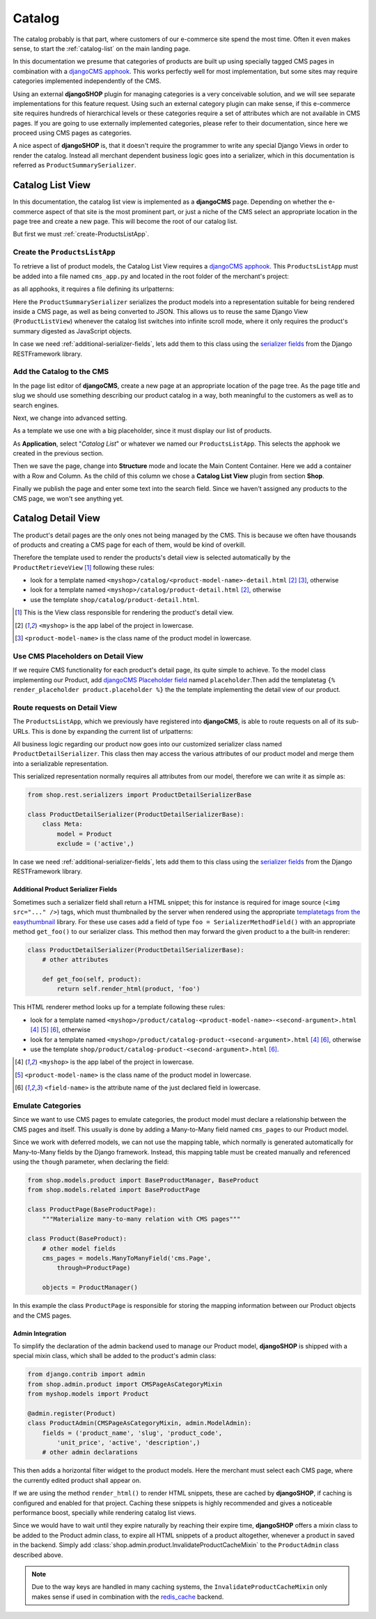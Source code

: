 .. _catalog:

=======
Catalog
=======

The catalog probably is that part, where customers of our e-commerce site spend the most time.
Often it even makes sense, to start the :ref:`catalog-list` on the main landing page.

In this documentation we presume that categories of products are built up using specially tagged
CMS pages in combination with a `djangoCMS apphook`_. This works perfectly well for most
implementation, but some sites may require categories implemented independently of the CMS.

Using an external **djangoSHOP** plugin for managing categories is a very conceivable solution,
and we will see separate implementations for this feature request. Using such an external category
plugin can make sense, if this e-commerce site requires hundreds of hierarchical levels
or these categories require a set of attributes which are not available in CMS pages. If you are
going to use externally implemented categories, please refer to their documentation, since here we
proceed using CMS pages as categories.

A nice aspect of **djangoSHOP** is, that it doesn't require the programmer to write any special
Django Views in order to render the catalog. Instead all merchant dependent business logic goes
into a serializer, which in this documentation is referred as ``ProductSummarySerializer``.


.. _catalog-list:

Catalog List View
=================

In this documentation, the catalog list view is implemented as a **djangoCMS** page. Depending on
whether the e-commerce aspect of that site is the most prominent part, or just a niche of the CMS
select an appropriate location in the page tree and create a new page. This will become the root
of our catalog list.

But first we must :ref:`create-ProductsListApp`.


.. _create-ProductsListApp:

Create the ``ProductsListApp``
------------------------------

To retrieve a list of product models, the Catalog List View requires a `djangoCMS apphook`_. This
``ProductsListApp`` must be added into a file named ``cms_app.py`` and located in the root folder
of the merchant's project:

.. code-block:: python
	:caption: myshop/cms_app.py

	from cms.app_base import CMSApp
	from cms.apphook_pool import apphook_pool
	
	class ProductsListApp(CMSApp):
	    name = _("Catalog List")
	    urls = ['myshop.urls.products']
	
	apphook_pool.register(ProductsListApp)

as all apphooks, it requires a file defining its urlpatterns:

.. code-block:: python
	:caption: myshop/urls/products.py

	from django.conf.urls import patterns, url
	from rest_framework.settings import api_settings
	from shop.rest.filters import CMSPagesFilterBackend
	from shop.views.catalog import ProductListView
	from myshop.serializers import ProductSummarySerializer
	
	filter_backends = list(api_settings.DEFAULT_FILTER_BACKENDS)
	filter_backends.append(CMSPagesFilterBackend())
	
	urlpatterns = patterns('',
	    url(r'^$', ProductListView.as_view(
	        serializer_class=ProductSummarySerializer,
	        filter_backends=filter_backends,
	    )),
	    # other patterns
	)

Here the ``ProductSummarySerializer`` serializes the product models into a representation suitable
for being rendered inside a CMS page, as well as being converted to JSON. This allows us to reuse
the same Django View (``ProductListView``) whenever the catalog list switches into infinite scroll
mode, where it only requires the product's summary digested as JavaScript objects.

In case we need :ref:`additional-serializer-fields`, lets add them to this class using the
`serializer fields`_ from the Django RESTFramework library.


Add the Catalog to the CMS
--------------------------

In the page list editor of **djangoCMS**, create a new page at an appropriate location of the
page tree. As the page title and slug we should use something describing our product catalog in a
way, both meaningful to the customers as well as to search engines.

Next, we change into advanced setting.

As a template we use one with a big placeholder, since it must display our list of products.

As **Application**, select "*Catalog List*" or whatever we named our ``ProductsListApp``. This
selects the apphook we created in the previous section.

Then we save the page, change into **Structure** mode and locate the Main Content Container. Here
we add a container with a Row and Column. As the child of this column we chose a
**Catalog List View** plugin from section **Shop**.

Finally we publish the page and enter some text into the search field. Since we haven't assigned
any products to the CMS page, we won't see anything yet.


.. _catalog-detail:

Catalog Detail View
===================

The product's detail pages are the only ones not being managed by the CMS. This is because we often
have thousands of products and creating a CMS page for each of them, would be kind of overkill.

Therefore the template used to render the products's detail view is selected automatically by the
``ProductRetrieveView`` [1]_ following these rules:

* look for a template named ``<myshop>/catalog/<product-model-name>-detail.html`` [2]_ [3]_,
  otherwise
* look for a template named ``<myshop>/catalog/product-detail.html`` [2]_, otherwise
* use the template ``shop/catalog/product-detail.html``.

.. [1] This is the View class responsible for rendering the product's detail view.
.. [2] ``<myshop>`` is the app label of the project in lowercase.
.. [3] ``<product-model-name>`` is the class name of the product model in lowercase.


Use CMS Placeholders on Detail View
-----------------------------------

If we require CMS functionality for each product's detail page, its quite simple to achieve. To the
model class implementing our Product, add `djangoCMS Placeholder field`_ named ``placeholder``.Then
add the templatetag ``{% render_placeholder product.placeholder %}`` the the template implementing
the detail view of our product.


Route requests on Detail View
-----------------------------

The ``ProductsListApp``, which we previously have registered into **djangoCMS**, is able to route
requests on all of its sub-URLs. This is done by expanding the current list of urlpatterns:

.. code-block:: python
	:caption: myshop/urls/products.py

	from django.conf.urls import patterns, url
	from shop.views.catalog import ProductRetrieveView
	from myshop.serializers import ProductDetailSerializer
	
	urlpatterns = patterns('',
	    # previous patterns
	    url(r'^(?P<slug>[\w-]+)$', ProductRetrieveView.as_view(
	        serializer_class=ProductDetailSerializer,
	    )),
	    # other patterns
	)

All business logic regarding our product now goes into our customized serializer class named
``ProductDetailSerializer``. This class then may access the various attributes of our product model
and merge them into a serializable representation.

This serialized representation normally requires all attributes from our model, therefore we can
write it as simple as:

.. code-block:: python

	from shop.rest.serializers import ProductDetailSerializerBase

	class ProductDetailSerializer(ProductDetailSerializerBase):
	    class Meta:
	        model = Product
	        exclude = ('active',)

In case we need :ref:`additional-serializer-fields`, lets add them to this class using the
`serializer fields`_ from the Django RESTFramework library.


.. _additional-serializer-fields:

Additional Product Serializer Fields
~~~~~~~~~~~~~~~~~~~~~~~~~~~~~~~~~~~~

Sometimes such a serializer field shall return a HTML snippet; this for instance is required for
image source (``<img src="..." />``) tags, which must thumbnailed by the server when rendered using
the appropriate `templatetags from the easythumbnail`_ library. For these use cases add a field
of type ``foo = SerializerMethodField()`` with an appropriate method ``get_foo()`` to our serializer
class. This method then may forward the given product to a the built-in renderer:

.. code-block:: python

	class ProductDetailSerializer(ProductDetailSerializerBase):
	    # other attributes
	
	    def get_foo(self, product):
	        return self.render_html(product, 'foo')

This HTML renderer method looks up for a template following these rules:

* look for a template named ``<myshop>/product/catalog-<product-model-name>-<second-argument>.html``
  [4]_ [5]_ [6]_, otherwise
* look for a template named ``<myshop>/product/catalog-product-<second-argument>.html`` [4]_ [6]_,
  otherwise
* use the template ``shop/product/catalog-product-<second-argument>.html`` [6]_.

.. [4] ``<myshop>`` is the app label of the project in lowercase.
.. [5] ``<product-model-name>`` is the class name of the product model in lowercase.
.. [6] ``<field-name>`` is the attribute name of the just declared field in lowercase.

Emulate Categories
------------------

Since we want to use CMS pages to emulate categories, the product model must declare a relationship
between the CMS pages and itself. This usually is done by adding a Many-to-Many field named
``cms_pages`` to our Product model.

Since we work with deferred models, we can not use the mapping table, which normally is generated
automatically for Many-to-Many fields by the Django framework. Instead, this mapping table must
be created manually and referenced using the ``though`` parameter, when declaring the field:

.. code-block:: python

	from shop.models.product import BaseProductManager, BaseProduct
	from shop.models.related import BaseProductPage
	
	class ProductPage(BaseProductPage):
	    """Materialize many-to-many relation with CMS pages"""
	
	class Product(BaseProduct):
	    # other model fields
	    cms_pages = models.ManyToManyField('cms.Page',
	        through=ProductPage)
	
	    objects = ProductManager()

In this example the class ``ProductPage`` is responsible for storing the mapping information
between our Product objects and the CMS pages.


Admin Integration
~~~~~~~~~~~~~~~~~

To simplify the declaration of the admin backend used to manage our Product model, **djangoSHOP**
is shipped with a special mixin class, which shall be added to the product's admin class:

.. code-block:: python

	from django.contrib import admin
	from shop.admin.product import CMSPageAsCategoryMixin
	from myshop.models import Product
	
	@admin.register(Product)
	class ProductAdmin(CMSPageAsCategoryMixin, admin.ModelAdmin):
	    fields = ('product_name', 'slug', 'product_code',
	        'unit_price', 'active', 'description',)
	    # other admin declarations

This then adds a horizontal filter widget to the product models. Here the merchant must select
each CMS page, where the currently edited product shall appear on.

If we are using the method ``render_html()`` to render HTML snippets, these are cached by
**djangoSHOP**, if caching is configured and enabled for that project. Caching these snippets is
highly recommended and gives a noticeable performance boost, specially while rendering catalog list
views.

Since we would have to wait until they expire naturally by reaching their expire time,
**djangoSHOP** offers a mixin class to be added to the Product admin class, to expire all HTML
snippets of a product altogether, whenever a product in saved in the backend. Simply add
:class:`shop.admin.product.InvalidateProductCacheMixin` to the ``ProductAdmin`` class described
above.

.. note:: Due to the way keys are handled in many caching systems, the ``InvalidateProductCacheMixin``
	only makes sense if used in combination with the redis_cache_ backend.

.. _djangoCMS apphook: http://docs.django-cms.org/en/stable/how_to/apphooks.html
.. _djangoCMS Placeholder field: http://django-cms.readthedocs.org/en/stable/how_to/placeholders.html
.. _serializer fields: http://www.django-rest-framework.org/api-guide/fields/
.. _templatetags from the easythumbnail: https://easy-thumbnails.readthedocs.org/en/stable/usage/#templates
.. _redis_cache: http://django-redis-cache.readthedocs.org/en/stable/

